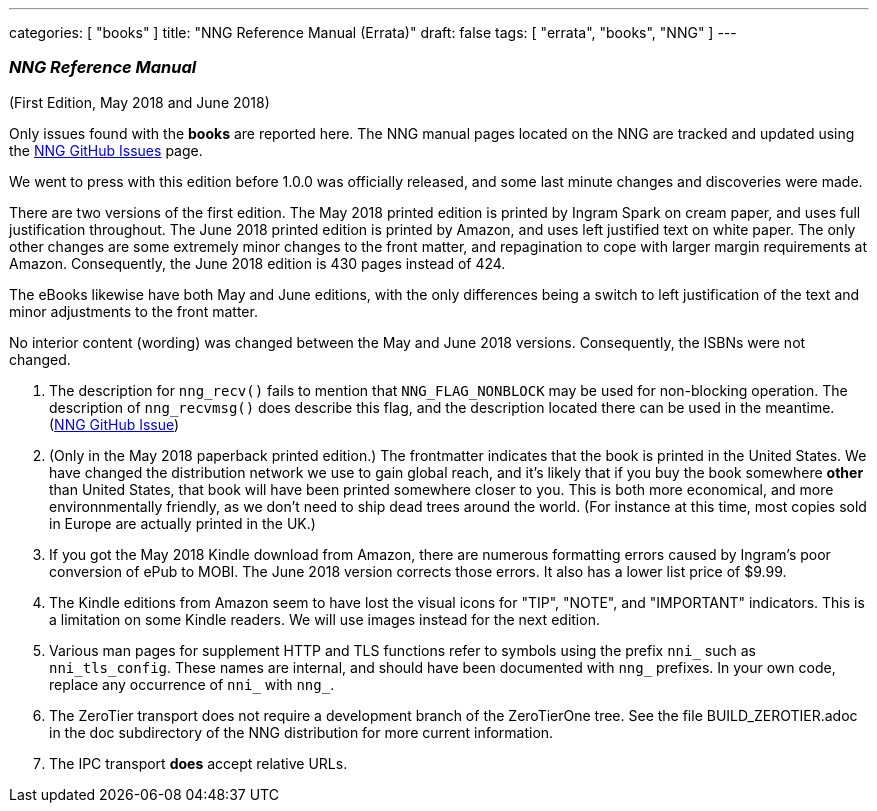 ---
categories: [ "books" ]
title: "NNG Reference Manual (Errata)"
draft: false
tags: [ "errata", "books", "NNG" ]
---

=== _NNG Reference Manual_

(First Edition, May 2018 and June 2018)

Only issues found with the *books* are reported here. 
The NNG manual pages located on the NNG are tracked and updated
using the https://github.com/nanomsg/nng/issues[NNG GitHub Issues]
page.

We went to press with this edition before 1.0.0 was officially released,
and some last minute changes and discoveries were made.

****
There are two versions of the first edition.  The May 2018 printed
edition is printed by Ingram Spark on cream paper, and uses full
justification throughout.  The June 2018 printed edition is printed by
Amazon, and uses left justified text on white paper.  The only other
changes are some extremely minor changes to the front matter, and
repagination to cope with larger margin requirements at Amazon.
Consequently, the June 2018 edition is 430 pages instead of 424.

The eBooks likewise have both May and June editions, with the only
differences being a switch to left justification of the text and
minor adjustments to the front matter.

No interior content (wording) was changed between the May and June 2018
versions.  Consequently, the ISBNs were not changed.
****

1. The description for `nng_recv()` fails to mention that
   `NNG_FLAG_NONBLOCK` may be used for non-blocking operation.
   The description  of `nng_recvmsg()` does describe this flag, and
   the description located there can be used in the meantime.
   (https://github.com/nanomsg/nng/issues/503[NNG GitHub Issue])

2. (Only in the May 2018 paperback printed edition.)  The frontmatter indicates
   that the book is printed in the United States.  We have changed the
   distribution network we use to gain global reach, and it's likely
   that if you buy the book somewhere *other* than United States, that
   book will have been printed somewhere closer to you.  This is both
   more economical, and more environnmentally friendly, as we don't need to
   ship dead trees around the world.  (For instance
   at this time, most copies sold in Europe are actually printed in the
   UK.)

3. If you got the May 2018 Kindle download from Amazon, there are numerous
   formatting errors caused by Ingram's poor conversion of ePub to MOBI.
   The June 2018 version corrects those errors.  It also has a lower list
   price of $9.99.

4. The Kindle editions from Amazon seem to have lost the visual icons
   for "TIP", "NOTE", and "IMPORTANT" indicators.  This is a limitation on
   some Kindle readers.  We will use images instead for the next edition.

5. Various man pages for supplement HTTP and TLS functions refer to
   symbols using the prefix `nni_` such as `nni_tls_config`.  These
   names are internal, and should have been documented with `nng_` prefixes.
   In your own code, replace any occurrence of `nni_` with `nng_`.

6. The ZeroTier transport does not require a development branch
   of the ZeroTierOne tree.  See the file BUILD_ZEROTIER.adoc in the
   doc subdirectory of the NNG distribution for more current information.

7. The IPC transport *does* accept relative URLs.
